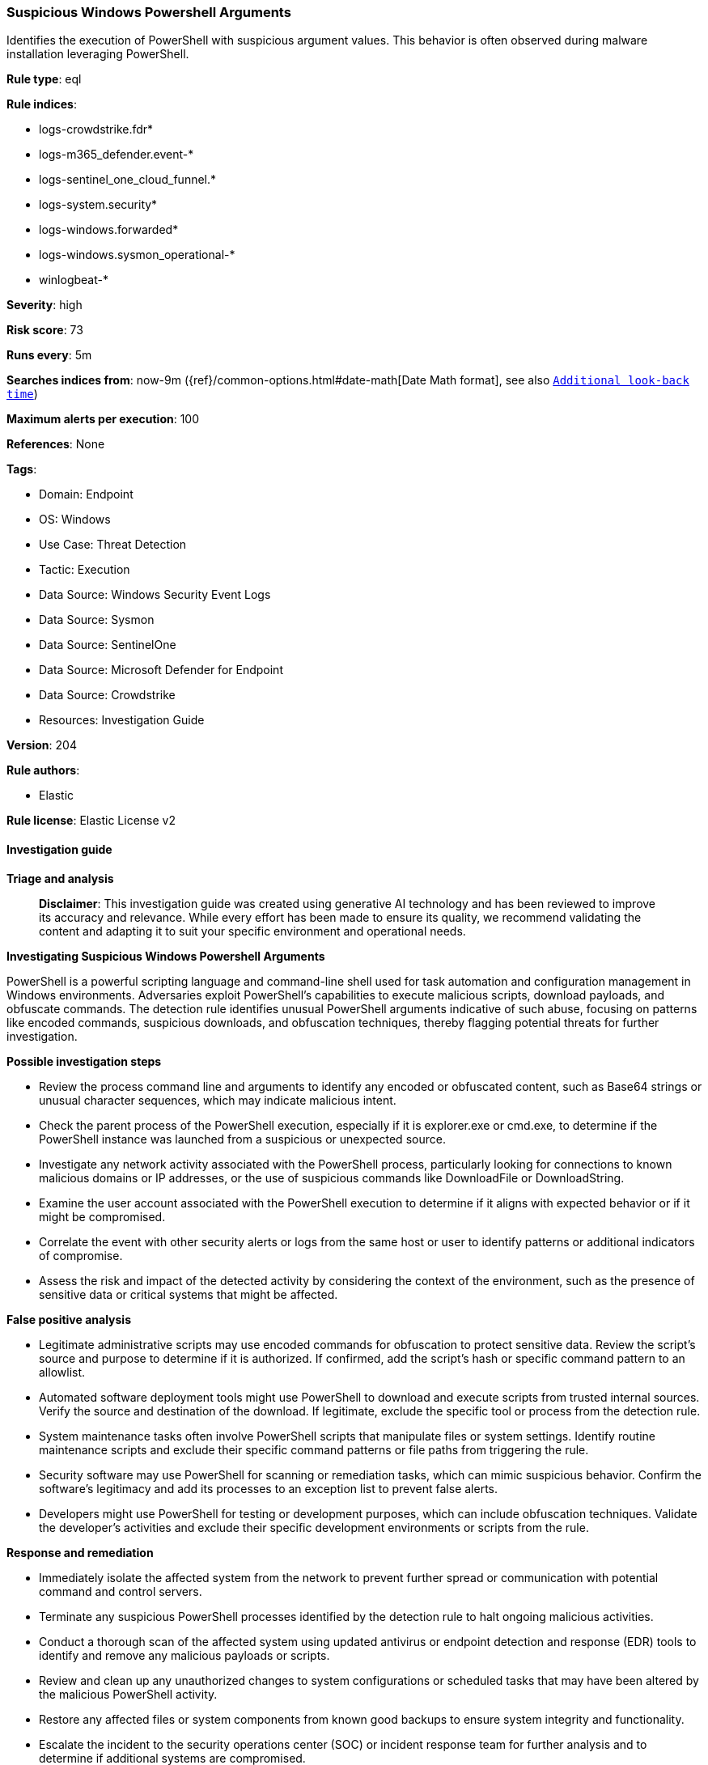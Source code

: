[[prebuilt-rule-8-14-24-suspicious-windows-powershell-arguments]]
=== Suspicious Windows Powershell Arguments

Identifies the execution of PowerShell with suspicious argument values. This behavior is often observed during malware installation leveraging PowerShell.

*Rule type*: eql

*Rule indices*: 

* logs-crowdstrike.fdr*
* logs-m365_defender.event-*
* logs-sentinel_one_cloud_funnel.*
* logs-system.security*
* logs-windows.forwarded*
* logs-windows.sysmon_operational-*
* winlogbeat-*

*Severity*: high

*Risk score*: 73

*Runs every*: 5m

*Searches indices from*: now-9m ({ref}/common-options.html#date-math[Date Math format], see also <<rule-schedule, `Additional look-back time`>>)

*Maximum alerts per execution*: 100

*References*: None

*Tags*: 

* Domain: Endpoint
* OS: Windows
* Use Case: Threat Detection
* Tactic: Execution
* Data Source: Windows Security Event Logs
* Data Source: Sysmon
* Data Source: SentinelOne
* Data Source: Microsoft Defender for Endpoint
* Data Source: Crowdstrike
* Resources: Investigation Guide

*Version*: 204

*Rule authors*: 

* Elastic

*Rule license*: Elastic License v2


==== Investigation guide



*Triage and analysis*


> **Disclaimer**:
> This investigation guide was created using generative AI technology and has been reviewed to improve its accuracy and relevance. While every effort has been made to ensure its quality, we recommend validating the content and adapting it to suit your specific environment and operational needs.


*Investigating Suspicious Windows Powershell Arguments*


PowerShell is a powerful scripting language and command-line shell used for task automation and configuration management in Windows environments. Adversaries exploit PowerShell's capabilities to execute malicious scripts, download payloads, and obfuscate commands. The detection rule identifies unusual PowerShell arguments indicative of such abuse, focusing on patterns like encoded commands, suspicious downloads, and obfuscation techniques, thereby flagging potential threats for further investigation.


*Possible investigation steps*


- Review the process command line and arguments to identify any encoded or obfuscated content, such as Base64 strings or unusual character sequences, which may indicate malicious intent.
- Check the parent process of the PowerShell execution, especially if it is explorer.exe or cmd.exe, to determine if the PowerShell instance was launched from a suspicious or unexpected source.
- Investigate any network activity associated with the PowerShell process, particularly looking for connections to known malicious domains or IP addresses, or the use of suspicious commands like DownloadFile or DownloadString.
- Examine the user account associated with the PowerShell execution to determine if it aligns with expected behavior or if it might be compromised.
- Correlate the event with other security alerts or logs from the same host or user to identify patterns or additional indicators of compromise.
- Assess the risk and impact of the detected activity by considering the context of the environment, such as the presence of sensitive data or critical systems that might be affected.


*False positive analysis*


- Legitimate administrative scripts may use encoded commands for obfuscation to protect sensitive data. Review the script's source and purpose to determine if it is authorized. If confirmed, add the script's hash or specific command pattern to an allowlist.
- Automated software deployment tools might use PowerShell to download and execute scripts from trusted internal sources. Verify the source and destination of the download. If legitimate, exclude the specific tool or process from the detection rule.
- System maintenance tasks often involve PowerShell scripts that manipulate files or system settings. Identify routine maintenance scripts and exclude their specific command patterns or file paths from triggering the rule.
- Security software may use PowerShell for scanning or remediation tasks, which can mimic suspicious behavior. Confirm the software's legitimacy and add its processes to an exception list to prevent false alerts.
- Developers might use PowerShell for testing or development purposes, which can include obfuscation techniques. Validate the developer's activities and exclude their specific development environments or scripts from the rule.


*Response and remediation*


- Immediately isolate the affected system from the network to prevent further spread or communication with potential command and control servers.
- Terminate any suspicious PowerShell processes identified by the detection rule to halt ongoing malicious activities.
- Conduct a thorough scan of the affected system using updated antivirus or endpoint detection and response (EDR) tools to identify and remove any malicious payloads or scripts.
- Review and clean up any unauthorized changes to system configurations or scheduled tasks that may have been altered by the malicious PowerShell activity.
- Restore any affected files or system components from known good backups to ensure system integrity and functionality.
- Escalate the incident to the security operations center (SOC) or incident response team for further analysis and to determine if additional systems are compromised.
- Implement additional monitoring and logging for PowerShell activities across the network to enhance detection of similar threats in the future.

==== Rule query


[source, js]
----------------------------------
process where host.os.type == "windows" and event.type == "start" and
 process.name : "powershell.exe" and
  (
   process.command_line :
        (
          "*^*^*^*^*^*^*^*^*^*",
          "*`*`*`*`*",
          "*+*+*+*+*+*+*",
          "*[char[]](*)*-join*",
          "*Base64String*",
          "*[*Convert]*",
          "*.Compression.*",
          "*-join($*",
          "*.replace*",
          "*MemoryStream*",
          "*WriteAllBytes*",
          "* -enc *",
          "* -ec *",
          "* /e *",
          "* /enc *",
          "* /ec *",
          "*WebClient*",
          "*DownloadFile*",
          "*DownloadString*",
          "* iex*",
          "* iwr*",
          "*Reflection.Assembly*",
          "*Assembly.GetType*",
          "*$env:temp\\*start*",
          "*powercat*",
          "*nslookup -q=txt*",
          "*$host.UI.PromptForCredential*",
          "*Net.Sockets.TCPClient*",
          "*curl *;Start*",
          "powershell.exe \"<#*",
          "*ssh -p *",
          "*http*|iex*",
          "*@SSL\\DavWWWRoot\\*.ps1*",
          "*.lnk*.Seek(0x*",
          "*[string]::join(*",
          "*[Array]::Reverse($*",
          "* hidden $(gc *",
          "*=wscri& set*",
          "*http'+'s://*",
          "*.content|i''Ex*",
          "*//:sptth*",
          "*//:ptth*",
          "*$*=Get-Content*AppData*.SubString(*$*",
          "*=cat *AppData*.substring(*);*$*"
        ) or

      (process.args : "-c" and process.args : "&{'*") or

      (process.args : "-Outfile" and process.args : "Start*") or

      (process.args : "-bxor" and process.args : "0x*") or

      process.args : "$*$*;set-alias" or

      (process.parent.name : ("explorer.exe", "cmd.exe") and
       process.command_line : ("*-encodedCommand*", "*Invoke-webrequest*", "*WebClient*", "*Reflection.Assembly*"))
  )

----------------------------------

*Framework*: MITRE ATT&CK^TM^

* Tactic:
** Name: Execution
** ID: TA0002
** Reference URL: https://attack.mitre.org/tactics/TA0002/
* Technique:
** Name: Command and Scripting Interpreter
** ID: T1059
** Reference URL: https://attack.mitre.org/techniques/T1059/
* Sub-technique:
** Name: PowerShell
** ID: T1059.001
** Reference URL: https://attack.mitre.org/techniques/T1059/001/
